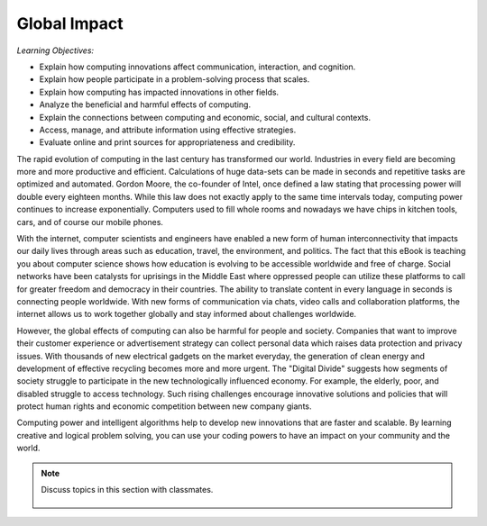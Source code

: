 ..  Copyright (C)  Mark Guzdial, Barbara Ericson, Briana Morrison
    Permission is granted to copy, distribute and/or modify this document
    under the terms of the GNU Free Documentation License, Version 1.3 or
    any later version published by the Free Software Foundation; with
    Invariant Sections being Forward, Prefaces, and Contributor List,
    no Front-Cover Texts, and no Back-Cover Texts.  A copy of the license
    is included in the section entitled "GNU Free Documentation License".

..  shortname:: Chapter2: What can Computers Do?
..  description:: Describes what a computer can do.



Global Impact
====================

*Learning Objectives:*

- Explain how computing innovations affect communication, interaction, and cognition.
- Explain how people participate in a problem-solving process that scales.
- Explain how computing has impacted innovations in other fields.
- Analyze the beneficial and harmful effects of computing.
- Explain the connections between computing and economic, social, and cultural contexts.
- Access, manage, and attribute information using effective strategies.
- Evaluate online and print sources for appropriateness and credibility.



The rapid evolution of computing in the last century has transformed our world. Industries in every field are becoming more and more productive and efficient. Calculations of huge data-sets can be made in seconds and repetitive tasks are optimized and automated. Gordon Moore, the co-founder of Intel, once defined a law stating that processing power will double every eighteen months. While this law does not exactly apply to the same time intervals today, computing power continues to increase exponentially. Computers used to fill whole rooms and nowadays we have chips in kitchen tools, cars, and of course our mobile phones.

With the internet, computer scientists and engineers have enabled a new form of human interconnectivity that impacts our daily lives through areas such as education, travel, the environment, and politics. The fact that this eBook is teaching you about computer science shows how education is evolving to be accessible worldwide and free of charge. Social networks have been catalysts for uprisings in the Middle East where oppressed people can utilize these platforms to call for greater freedom and democracy in their countries. The ability to translate content in every language in seconds is connecting people worldwide. With new forms of communication via chats, video calls and collaboration platforms, the internet allows us to work together globally and stay informed about challenges worldwide.

However, the global effects of computing can also be harmful for people and society. Companies that want to improve their customer experience or advertisement strategy  can collect personal data which raises data protection and privacy issues. With thousands of new electrical gadgets on the market everyday, the generation of clean energy and development of effective recycling becomes more and more urgent. The "Digital Divide" suggests how segments of society struggle to participate in the new technologically influenced economy. For example, the elderly, poor, and disabled struggle to access technology. Such rising challenges encourage innovative solutions and policies that will protect human rights and economic competition between new company giants.

Computing power and intelligent algorithms help to develop new innovations that are faster and scalable.  By learning creative and logical problem solving, you can use your coding powers to have an impact on your community and the world.


.. note::

    Discuss topics in this section with classmates. 

      .. disqus::
          :shortname: cslearn4u
          :identifier: studentcsp_globalimpact_intro

